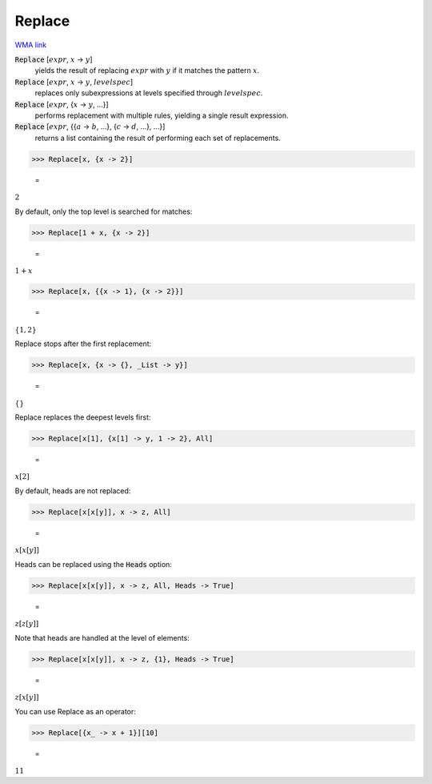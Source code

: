 Replace
=======

`WMA link <https://reference.wolfram.com/language/ref/Replace.html>`_


:code:`Replace` [:math:`expr`, :math:`x` -> :math:`y`]
    yields the result of replacing :math:`expr` with :math:`y` if it         matches the pattern :math:`x`.

:code:`Replace` [:math:`expr`, :math:`x` -> :math:`y`, :math:`levelspec`]
    replaces only subexpressions at levels specified through         :math:`levelspec`.

:code:`Replace` [:math:`expr`, {:math:`x` -> :math:`y`, ...}]
    performs replacement with multiple rules, yielding a         single result expression.

:code:`Replace` [:math:`expr`, {{:math:`a` -> :math:`b`, ...}, {:math:`c` -> :math:`d`, ...}, ...}]
    returns a list containing the result of performing each         set of replacements.





>>> Replace[x, {x -> 2}]

    =
:math:`2`



By default, only the top level is searched for matches:

>>> Replace[1 + x, {x -> 2}]

    =
:math:`1+x`


>>> Replace[x, {{x -> 1}, {x -> 2}}]

    =
:math:`\left\{1,2\right\}`



Replace stops after the first replacement:

>>> Replace[x, {x -> {}, _List -> y}]

    =
:math:`\left\{\right\}`



Replace replaces the deepest levels first:

>>> Replace[x[1], {x[1] -> y, 1 -> 2}, All]

    =
:math:`x\left[2\right]`



By default, heads are not replaced:

>>> Replace[x[x[y]], x -> z, All]

    =
:math:`x\left[x\left[y\right]\right]`



Heads can be replaced using the :code:`Heads`  option:

>>> Replace[x[x[y]], x -> z, All, Heads -> True]

    =
:math:`z\left[z\left[y\right]\right]`



Note that heads are handled at the level of elements:

>>> Replace[x[x[y]], x -> z, {1}, Heads -> True]

    =
:math:`z\left[x\left[y\right]\right]`



You can use Replace as an operator:

>>> Replace[{x_ -> x + 1}][10]

    =
:math:`11`



